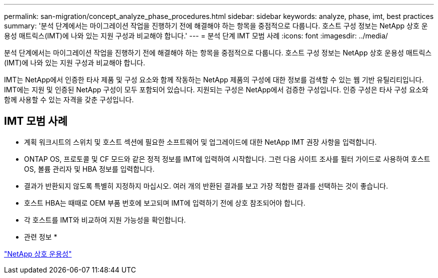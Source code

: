 ---
permalink: san-migration/concept_analyze_phase_procedures.html 
sidebar: sidebar 
keywords: analyze, phase, imt, best practices 
summary: '분석 단계에서는 마이그레이션 작업을 진행하기 전에 해결해야 하는 항목을 중점적으로 다룹니다. 호스트 구성 정보는 NetApp 상호 운용성 매트릭스(IMT)에 나와 있는 지원 구성과 비교해야 합니다.' 
---
= 분석 단계 IMT 모범 사례
:icons: font
:imagesdir: ../media/


[role="lead"]
분석 단계에서는 마이그레이션 작업을 진행하기 전에 해결해야 하는 항목을 중점적으로 다룹니다. 호스트 구성 정보는 NetApp 상호 운용성 매트릭스(IMT)에 나와 있는 지원 구성과 비교해야 합니다.

IMT는 NetApp에서 인증한 타사 제품 및 구성 요소와 함께 작동하는 NetApp 제품의 구성에 대한 정보를 검색할 수 있는 웹 기반 유틸리티입니다. IMT에는 지원 및 인증된 NetApp 구성이 모두 포함되어 있습니다. 지원되는 구성은 NetApp에서 검증한 구성입니다. 인증 구성은 타사 구성 요소와 함께 사용할 수 있는 자격을 갖춘 구성입니다.



== IMT 모범 사례

* 계획 워크시트의 스위치 및 호스트 섹션에 필요한 소프트웨어 및 업그레이드에 대한 NetApp IMT 권장 사항을 입력합니다.
* ONTAP OS, 프로토콜 및 CF 모드와 같은 정적 정보를 IMT에 입력하여 시작합니다. 그런 다음 사이트 조사를 필터 가이드로 사용하여 호스트 OS, 볼륨 관리자 및 HBA 정보를 입력합니다.
* 결과가 반환되지 않도록 특별히 지정하지 마십시오. 여러 개의 반환된 결과를 보고 가장 적합한 결과를 선택하는 것이 좋습니다.
* 호스트 HBA는 때때로 OEM 부품 번호에 보고되며 IMT에 입력하기 전에 상호 참조되어야 합니다.
* 각 호스트를 IMT와 비교하여 지원 가능성을 확인합니다.


* 관련 정보 *

https://mysupport.netapp.com/NOW/products/interoperability["NetApp 상호 운용성"]
